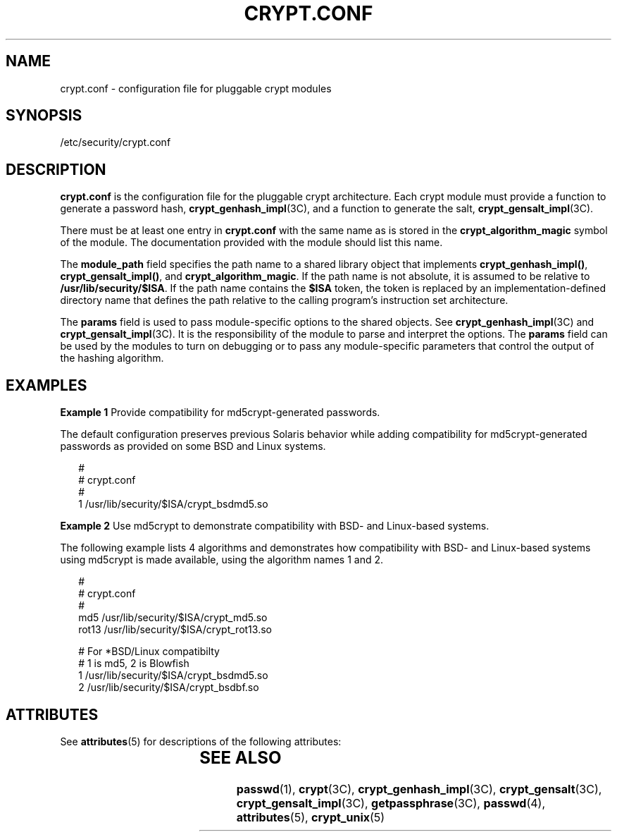 '\" te
.\" Copyright (c) 2001, Sun Microsystems, Inc. All Rights Reserved.
.\" The contents of this file are subject to the terms of the Common Development and Distribution License (the "License").  You may not use this file except in compliance with the License.
.\" You can obtain a copy of the license at usr/src/OPENSOLARIS.LICENSE or http://www.opensolaris.org/os/licensing.  See the License for the specific language governing permissions and limitations under the License.
.\" When distributing Covered Code, include this CDDL HEADER in each file and include the License file at usr/src/OPENSOLARIS.LICENSE.  If applicable, add the following below this CDDL HEADER, with the fields enclosed by brackets "[]" replaced with your own identifying information: Portions Copyright [yyyy] [name of copyright owner]
.TH CRYPT.CONF 4 "Jun 10, 2002"
.SH NAME
crypt.conf \- configuration file for pluggable crypt modules
.SH SYNOPSIS
.LP
.nf
/etc/security/crypt.conf
.fi

.SH DESCRIPTION
.sp
.LP
\fBcrypt.conf\fR is the configuration file for the pluggable crypt
architecture.  Each crypt module must provide a function to generate a password
hash, \fBcrypt_genhash_impl\fR(3C), and a function to generate the salt,
\fBcrypt_gensalt_impl\fR(3C).
.sp
.LP
There must be at least one entry in \fBcrypt.conf\fR with the same name as is
stored in the \fBcrypt_algorithm_magic\fR symbol of the module. The
documentation provided with the module should list this name.
.sp
.LP
The \fBmodule_path\fR field specifies the path name to a shared library object
that implements \fBcrypt_genhash_impl()\fR, \fBcrypt_gensalt_impl()\fR, and
\fBcrypt_algorithm_magic\fR.  If the path name is not absolute, it is assumed
to be relative to \fB/usr/lib/security/$ISA\fR.  If the path name contains the
\fB$ISA\fR token, the token is replaced by an implementation-defined directory
name that defines the path relative to the calling program's instruction set
architecture.
.sp
.LP
The \fBparams\fR field is used to pass module-specific options to the shared
objects. See \fBcrypt_genhash_impl\fR(3C) and \fBcrypt_gensalt_impl\fR(3C).  It
is the responsibility of the module to parse and interpret the options.  The
\fBparams\fR field can be used by the modules to turn on debugging or to pass
any module-specific parameters that control the output of the hashing
algorithm.
.SH EXAMPLES
.LP
\fBExample 1 \fRProvide compatibility for md5crypt-generated passwords.
.sp
.LP
The default configuration preserves previous Solaris behavior while adding
compatibility for md5crypt-generated passwords as provided on some BSD and
Linux systems.

.sp
.in +2
.nf
#
# crypt.conf
#
1 /usr/lib/security/$ISA/crypt_bsdmd5.so
.fi
.in -2

.LP
\fBExample 2 \fRUse md5crypt to demonstrate compatibility with BSD- and
Linux-based systems.
.sp
.LP
The following example lists 4 algorithms and demonstrates how compatibility
with BSD- and Linux-based systems using md5crypt is made available, using the
algorithm names 1 and 2.

.sp
.in +2
.nf
#
# crypt.conf
#
md5 /usr/lib/security/$ISA/crypt_md5.so
rot13 /usr/lib/security/$ISA/crypt_rot13.so

# For *BSD/Linux compatibilty
# 1 is md5,  2 is Blowfish
1 /usr/lib/security/$ISA/crypt_bsdmd5.so
2 /usr/lib/security/$ISA/crypt_bsdbf.so
.fi
.in -2

.SH ATTRIBUTES
.sp
.LP
See \fBattributes\fR(5) for descriptions of the following attributes:
.sp

.sp
.TS
box;
c | c
l | l .
ATTRIBUTE TYPE	ATTRIBUTE VALUE
_
Interface Stability	Evolving
.TE

.SH SEE ALSO
.sp
.LP
\fBpasswd\fR(1), \fBcrypt\fR(3C), \fBcrypt_genhash_impl\fR(3C),
\fBcrypt_gensalt\fR(3C), \fBcrypt_gensalt_impl\fR(3C), \fBgetpassphrase\fR(3C),
\fBpasswd\fR(4), \fBattributes\fR(5), \fBcrypt_unix\fR(5)
